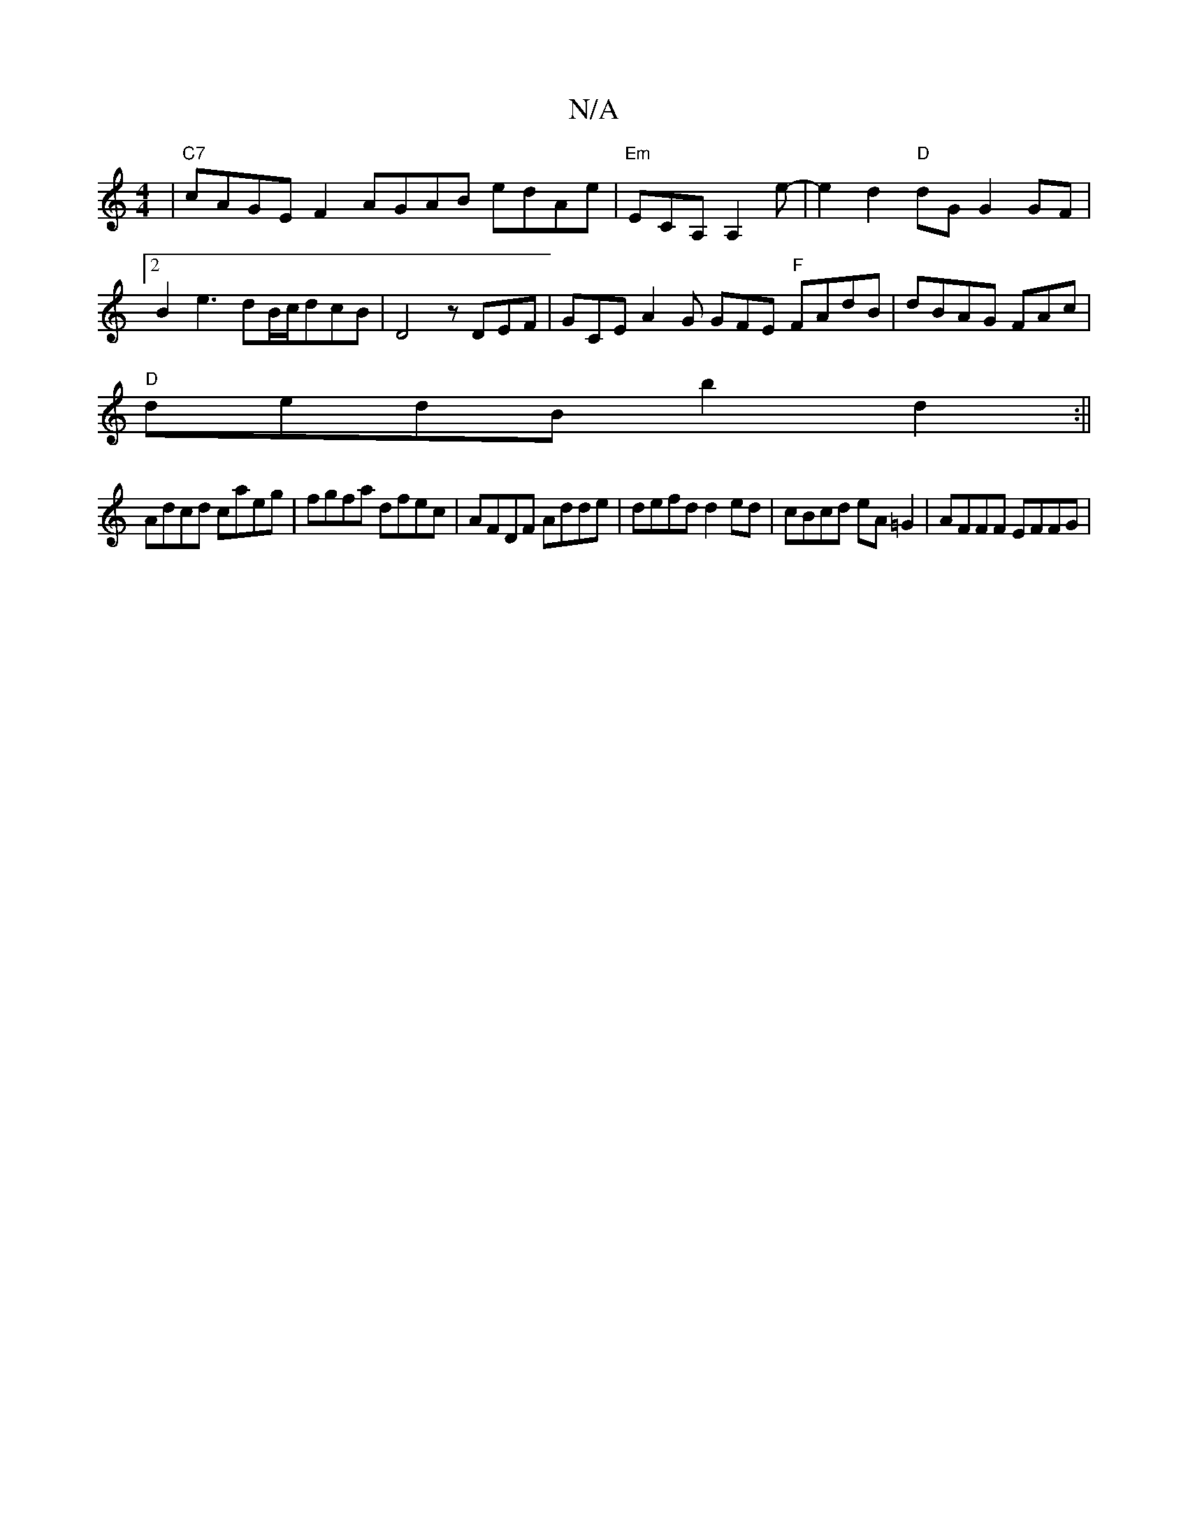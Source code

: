 X:1
T:N/A
M:4/4
R:N/A
K:Cmajor
|"C7"cAGE F2 AGAB edAe|"Em"ECA, A,2e-|e2 d2 "D" dG G2 GF |[2B2 e3 dB/c/dcB | D4 z DEF | GCE A2 G GFE "F"FAdB|dBAG FAmc|
"D" dedB b2d2 :||
Adcd caeg|fgfa dfec|AFDF Adde|defd d2ed|cBcd eA=G2|AFFF EFFG|

